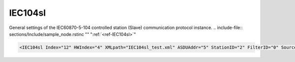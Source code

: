 
.. _ref-IEC104sl:

IEC104sl
^^^^^^^^

General settings of the IEC60870-5-104 controlled station (Slave) communication protocol instance.
.. include-file:: sections/Include/sample_node.rstinc "" ":ref:`<ref-IEC104sl>`"

.. code-block:: none

   <IEC104sl Index="12" HWIndex="4" XMLpath="IEC104sl_test.xml" ASDUAddr="5" StationID="2" FilterID="0" Source="6" CommsFlags="0x80" Name="SCADA"/>


.. _ref-IEC104slAttributes:

.. field-list-table:: IEC104sl node
   :class: table table-condensed table-bordered longtable
   :header-rows: 1
   :spec: |C{0.20}|C{0.25}|S{0.55}|

   * :attr,10: Attribute
     :val,15:  Values or range
     :desc,75: Description

   * :attr:     .. _ref-IEC104slIndex:

                :xmlref:`Index`
     :val:      1...254
     :desc:     Index is a unique identifier of the communication protocol instance.
		It is used to reference protocol instance from other configuration files e.g. logfile configuration XML file.
		:inlinetip:`Indexes don't have to be in a sequential order.`

   * :attr:     :xmlref:`HWIndex`
     :val:      1...254
     :desc:     Hardware Index is used to link the communication protocol instance to a hardware node.
		Use value of the :ref:`<ref-TCPSERVER>`.\ :ref:`<ref-TCPSERVERIndex>` \ attribute as a hardware index in order to link the protocol instance.
		:inlinetip:`Multiple` :ref:`<ref-IEC104sl>` :inlinetip:`communication protocol instances can share the same hardware node.`

.. include-file:: sections/Include/Comms_XMLpath.rstinc "" ".. _ref-IEC104slXMLpath:"

   * :attr:    .. _ref-IEC104slASDUAddr:

		:xmlref:`ASDUAddr`
     :val:      1...65534
     :desc:     Common address of ASDU (CAA).
		Please note value 65535 is Broadcast address and can't be used.

   * :attr:     .. _ref-IEC104slStationID:

                :xmlref:`StationID`
     :val:      1...254
     :desc:     Station identifier.
		It is possible to create more than 1 ASDU for our IEC60870-5-104 Slave station.
		Multiple :ref:`<ref-IEC104sl>` nodes must be created in this case, one for each ASDU.
		All of these :ref:`<ref-IEC104sl>` nodes will have the same :xmlref:`StationID` and unique :ref:`<ref-IEC104slASDUAddr>`.
		Station identifier is unique per hardware node so it is possible to have multiple stations with the same :xmlref:`StationID` as long as they are linked to different hardware nodes.
		:inlinetip:`Attribute is optional and doesn't have to be included in configuration, our IEC60870-5-104 Slave station will have only one ASDU if attribute omitted.`

.. include-file:: sections/Include/Comms_FilterID.rstinc "" ".. _ref-IEC104slFilterID:"

.. include-file:: sections/Include/IEC10xsl_Source.rstinc "" ".. _ref-IEC104slSource:"

.. include-file:: sections/Include/Comms_CommsFlags.rstinc ""

.. include-file:: sections/Include/Name_wodef.rstinc ""

